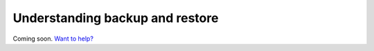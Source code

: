 Understanding backup and restore
================================

Coming soon. `Want to help? </community>`_
